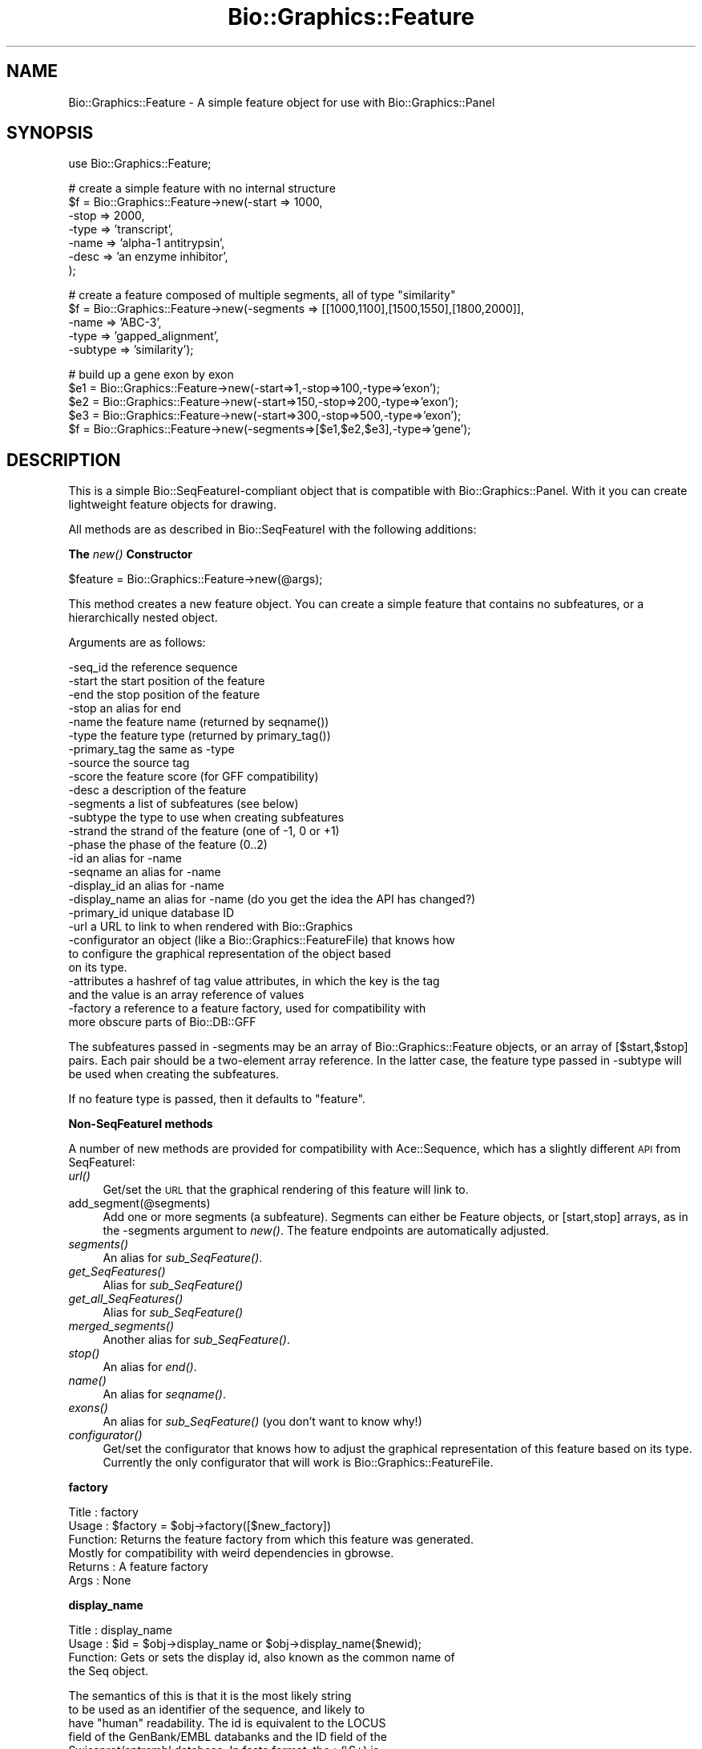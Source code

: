 .\" Automatically generated by Pod::Man v1.37, Pod::Parser v1.32
.\"
.\" Standard preamble:
.\" ========================================================================
.de Sh \" Subsection heading
.br
.if t .Sp
.ne 5
.PP
\fB\\$1\fR
.PP
..
.de Sp \" Vertical space (when we can't use .PP)
.if t .sp .5v
.if n .sp
..
.de Vb \" Begin verbatim text
.ft CW
.nf
.ne \\$1
..
.de Ve \" End verbatim text
.ft R
.fi
..
.\" Set up some character translations and predefined strings.  \*(-- will
.\" give an unbreakable dash, \*(PI will give pi, \*(L" will give a left
.\" double quote, and \*(R" will give a right double quote.  | will give a
.\" real vertical bar.  \*(C+ will give a nicer C++.  Capital omega is used to
.\" do unbreakable dashes and therefore won't be available.  \*(C` and \*(C'
.\" expand to `' in nroff, nothing in troff, for use with C<>.
.tr \(*W-|\(bv\*(Tr
.ds C+ C\v'-.1v'\h'-1p'\s-2+\h'-1p'+\s0\v'.1v'\h'-1p'
.ie n \{\
.    ds -- \(*W-
.    ds PI pi
.    if (\n(.H=4u)&(1m=24u) .ds -- \(*W\h'-12u'\(*W\h'-12u'-\" diablo 10 pitch
.    if (\n(.H=4u)&(1m=20u) .ds -- \(*W\h'-12u'\(*W\h'-8u'-\"  diablo 12 pitch
.    ds L" ""
.    ds R" ""
.    ds C` ""
.    ds C' ""
'br\}
.el\{\
.    ds -- \|\(em\|
.    ds PI \(*p
.    ds L" ``
.    ds R" ''
'br\}
.\"
.\" If the F register is turned on, we'll generate index entries on stderr for
.\" titles (.TH), headers (.SH), subsections (.Sh), items (.Ip), and index
.\" entries marked with X<> in POD.  Of course, you'll have to process the
.\" output yourself in some meaningful fashion.
.if \nF \{\
.    de IX
.    tm Index:\\$1\t\\n%\t"\\$2"
..
.    nr % 0
.    rr F
.\}
.\"
.\" For nroff, turn off justification.  Always turn off hyphenation; it makes
.\" way too many mistakes in technical documents.
.hy 0
.if n .na
.\"
.\" Accent mark definitions (@(#)ms.acc 1.5 88/02/08 SMI; from UCB 4.2).
.\" Fear.  Run.  Save yourself.  No user-serviceable parts.
.    \" fudge factors for nroff and troff
.if n \{\
.    ds #H 0
.    ds #V .8m
.    ds #F .3m
.    ds #[ \f1
.    ds #] \fP
.\}
.if t \{\
.    ds #H ((1u-(\\\\n(.fu%2u))*.13m)
.    ds #V .6m
.    ds #F 0
.    ds #[ \&
.    ds #] \&
.\}
.    \" simple accents for nroff and troff
.if n \{\
.    ds ' \&
.    ds ` \&
.    ds ^ \&
.    ds , \&
.    ds ~ ~
.    ds /
.\}
.if t \{\
.    ds ' \\k:\h'-(\\n(.wu*8/10-\*(#H)'\'\h"|\\n:u"
.    ds ` \\k:\h'-(\\n(.wu*8/10-\*(#H)'\`\h'|\\n:u'
.    ds ^ \\k:\h'-(\\n(.wu*10/11-\*(#H)'^\h'|\\n:u'
.    ds , \\k:\h'-(\\n(.wu*8/10)',\h'|\\n:u'
.    ds ~ \\k:\h'-(\\n(.wu-\*(#H-.1m)'~\h'|\\n:u'
.    ds / \\k:\h'-(\\n(.wu*8/10-\*(#H)'\z\(sl\h'|\\n:u'
.\}
.    \" troff and (daisy-wheel) nroff accents
.ds : \\k:\h'-(\\n(.wu*8/10-\*(#H+.1m+\*(#F)'\v'-\*(#V'\z.\h'.2m+\*(#F'.\h'|\\n:u'\v'\*(#V'
.ds 8 \h'\*(#H'\(*b\h'-\*(#H'
.ds o \\k:\h'-(\\n(.wu+\w'\(de'u-\*(#H)/2u'\v'-.3n'\*(#[\z\(de\v'.3n'\h'|\\n:u'\*(#]
.ds d- \h'\*(#H'\(pd\h'-\w'~'u'\v'-.25m'\f2\(hy\fP\v'.25m'\h'-\*(#H'
.ds D- D\\k:\h'-\w'D'u'\v'-.11m'\z\(hy\v'.11m'\h'|\\n:u'
.ds th \*(#[\v'.3m'\s+1I\s-1\v'-.3m'\h'-(\w'I'u*2/3)'\s-1o\s+1\*(#]
.ds Th \*(#[\s+2I\s-2\h'-\w'I'u*3/5'\v'-.3m'o\v'.3m'\*(#]
.ds ae a\h'-(\w'a'u*4/10)'e
.ds Ae A\h'-(\w'A'u*4/10)'E
.    \" corrections for vroff
.if v .ds ~ \\k:\h'-(\\n(.wu*9/10-\*(#H)'\s-2\u~\d\s+2\h'|\\n:u'
.if v .ds ^ \\k:\h'-(\\n(.wu*10/11-\*(#H)'\v'-.4m'^\v'.4m'\h'|\\n:u'
.    \" for low resolution devices (crt and lpr)
.if \n(.H>23 .if \n(.V>19 \
\{\
.    ds : e
.    ds 8 ss
.    ds o a
.    ds d- d\h'-1'\(ga
.    ds D- D\h'-1'\(hy
.    ds th \o'bp'
.    ds Th \o'LP'
.    ds ae ae
.    ds Ae AE
.\}
.rm #[ #] #H #V #F C
.\" ========================================================================
.\"
.IX Title "Bio::Graphics::Feature 3"
.TH Bio::Graphics::Feature 3 "2008-07-07" "perl v5.8.8" "User Contributed Perl Documentation"
.SH "NAME"
Bio::Graphics::Feature \- A simple feature object for use with Bio::Graphics::Panel
.SH "SYNOPSIS"
.IX Header "SYNOPSIS"
.Vb 1
\& use Bio::Graphics::Feature;
.Ve
.PP
.Vb 7
\& # create a simple feature with no internal structure
\& $f = Bio::Graphics::Feature->new(-start => 1000,
\&                                  -stop  => 2000,
\&                                  -type  => 'transcript',
\&                                  -name  => 'alpha-1 antitrypsin',
\&                                  -desc  => 'an enzyme inhibitor',
\&                                 );
.Ve
.PP
.Vb 5
\& # create a feature composed of multiple segments, all of type "similarity"
\& $f = Bio::Graphics::Feature->new(-segments => [[1000,1100],[1500,1550],[1800,2000]],
\&                                  -name     => 'ABC-3',
\&                                  -type     => 'gapped_alignment',
\&                                  -subtype  => 'similarity');
.Ve
.PP
.Vb 5
\& # build up a gene exon by exon
\& $e1 = Bio::Graphics::Feature->new(-start=>1,-stop=>100,-type=>'exon');
\& $e2 = Bio::Graphics::Feature->new(-start=>150,-stop=>200,-type=>'exon');
\& $e3 = Bio::Graphics::Feature->new(-start=>300,-stop=>500,-type=>'exon');
\& $f  = Bio::Graphics::Feature->new(-segments=>[$e1,$e2,$e3],-type=>'gene');
.Ve
.SH "DESCRIPTION"
.IX Header "DESCRIPTION"
This is a simple Bio::SeqFeatureI\-compliant object that is compatible
with Bio::Graphics::Panel.  With it you can create lightweight feature
objects for drawing.
.PP
All methods are as described in Bio::SeqFeatureI with the following additions:
.Sh "The \fInew()\fP Constructor"
.IX Subsection "The new() Constructor"
.Vb 1
\& $feature = Bio::Graphics::Feature->new(@args);
.Ve
.PP
This method creates a new feature object.  You can create a simple
feature that contains no subfeatures, or a hierarchically nested object.
.PP
Arguments are as follows:
.PP
.Vb 27
\&  -seq_id      the reference sequence
\&  -start       the start position of the feature
\&  -end         the stop position of the feature
\&  -stop        an alias for end
\&  -name        the feature name (returned by seqname())
\&  -type        the feature type (returned by primary_tag())
\&  -primary_tag the same as -type
\&  -source      the source tag
\&  -score       the feature score (for GFF compatibility)
\&  -desc        a description of the feature
\&  -segments    a list of subfeatures (see below)
\&  -subtype     the type to use when creating subfeatures
\&  -strand      the strand of the feature (one of -1, 0 or +1)
\&  -phase       the phase of the feature (0..2)
\&  -id          an alias for -name
\&  -seqname     an alias for -name
\&  -display_id  an alias for -name
\&  -display_name an alias for -name  (do you get the idea the API has changed?)
\&  -primary_id  unique database ID
\&  -url         a URL to link to when rendered with Bio::Graphics
\&  -configurator an object (like a Bio::Graphics::FeatureFile) that knows how 
\&               to configure the graphical representation of the object based
\&               on its type.
\&  -attributes  a hashref of tag value attributes, in which the key is the tag
\&               and the value is an array reference of values
\&  -factory     a reference to a feature factory, used for compatibility with
\&               more obscure parts of Bio::DB::GFF
.Ve
.PP
The subfeatures passed in \-segments may be an array of
Bio::Graphics::Feature objects, or an array of [$start,$stop]
pairs. Each pair should be a two-element array reference.  In the
latter case, the feature type passed in \-subtype will be used when
creating the subfeatures.
.PP
If no feature type is passed, then it defaults to \*(L"feature\*(R".
.Sh "Non-SeqFeatureI methods"
.IX Subsection "Non-SeqFeatureI methods"
A number of new methods are provided for compatibility with
Ace::Sequence, which has a slightly different \s-1API\s0 from SeqFeatureI:
.IP "\fIurl()\fR" 4
.IX Item "url()"
Get/set the \s-1URL\s0 that the graphical rendering of this feature will link to.
.IP "add_segment(@segments)" 4
.IX Item "add_segment(@segments)"
Add one or more segments (a subfeature).  Segments can either be
Feature objects, or [start,stop] arrays, as in the \-segments argument
to \fInew()\fR.  The feature endpoints are automatically adjusted.
.IP "\fIsegments()\fR" 4
.IX Item "segments()"
An alias for \fIsub_SeqFeature()\fR.
.IP "\fIget_SeqFeatures()\fR" 4
.IX Item "get_SeqFeatures()"
Alias for \fIsub_SeqFeature()\fR
.IP "\fIget_all_SeqFeatures()\fR" 4
.IX Item "get_all_SeqFeatures()"
Alias for \fIsub_SeqFeature()\fR
.IP "\fImerged_segments()\fR" 4
.IX Item "merged_segments()"
Another alias for \fIsub_SeqFeature()\fR.
.IP "\fIstop()\fR" 4
.IX Item "stop()"
An alias for \fIend()\fR.
.IP "\fIname()\fR" 4
.IX Item "name()"
An alias for \fIseqname()\fR.
.IP "\fIexons()\fR" 4
.IX Item "exons()"
An alias for \fIsub_SeqFeature()\fR (you don't want to know why!)
.IP "\fIconfigurator()\fR" 4
.IX Item "configurator()"
Get/set the configurator that knows how to adjust the graphical
representation of this feature based on its type.  Currently the only
configurator that will work is Bio::Graphics::FeatureFile.
.Sh "factory"
.IX Subsection "factory"
.Vb 6
\& Title   : factory
\& Usage   : $factory = $obj->factory([$new_factory])
\& Function: Returns the feature factory from which this feature was generated.
\&           Mostly for compatibility with weird dependencies in gbrowse.
\& Returns : A feature factory
\& Args    : None
.Ve
.Sh "display_name"
.IX Subsection "display_name"
.Vb 4
\& Title   : display_name
\& Usage   : $id = $obj->display_name or $obj->display_name($newid);
\& Function: Gets or sets the display id, also known as the common name of
\&           the Seq object.
.Ve
.PP
.Vb 10
\&           The semantics of this is that it is the most likely string
\&           to be used as an identifier of the sequence, and likely to
\&           have "human" readability.  The id is equivalent to the LOCUS
\&           field of the GenBank/EMBL databanks and the ID field of the
\&           Swissprot/sptrembl database. In fasta format, the >(\eS+) is
\&           presumed to be the id, though some people overload the id
\&           to embed other information. Bioperl does not use any
\&           embedded information in the ID field, and people are
\&           encouraged to use other mechanisms (accession field for
\&           example, or extending the sequence object) to solve this.
.Ve
.PP
.Vb 4
\&           Notice that $seq->id() maps to this function, mainly for
\&           legacy/convenience issues.
\& Returns : A string
\& Args    : None or a new id
.Ve
.Sh "accession_number"
.IX Subsection "accession_number"
.Vb 8
\& Title   : accession_number
\& Usage   : $unique_biological_key = $obj->accession_number;
\& Function: Returns the unique biological id for a sequence, commonly
\&           called the accession_number. For sequences from established
\&           databases, the implementors should try to use the correct
\&           accession number. Notice that primary_id() provides the
\&           unique id for the implemetation, allowing multiple objects
\&           to have the same accession number in a particular implementation.
.Ve
.PP
.Vb 4
\&           For sequences with no accession number, this method should return
\&           "unknown".
\& Returns : A string
\& Args    : None
.Ve
.Sh "alphabet"
.IX Subsection "alphabet"
.Vb 4
\& Title   : alphabet
\& Usage   : if( $obj->alphabet eq 'dna' ) { /Do Something/ }
\& Function: Returns the type of sequence being one of
\&           'dna', 'rna' or 'protein'. This is case sensitive.
.Ve
.PP
.Vb 2
\&           This is not called <type> because this would cause
\&           upgrade problems from the 0.5 and earlier Seq objects.
.Ve
.PP
.Vb 5
\& Returns : a string either 'dna','rna','protein'. NB - the object must
\&           make a call of the type - if there is no type specified it
\&           has to guess.
\& Args    : none
\& Status  : Virtual
.Ve
.Sh "desc"
.IX Subsection "desc"
.Vb 6
\& Title   : desc
\& Usage   : $seqobj->desc($string) or $seqobj->desc()
\& Function: Sets or gets the description of the sequence
\& Example :
\& Returns : The description
\& Args    : The description or none
.Ve
.Sh "location"
.IX Subsection "location"
.Vb 6
\& Title   : location
\& Usage   : my $location = $seqfeature->location()
\& Function: returns a location object suitable for identifying location
\&           of feature on sequence or parent feature
\& Returns : Bio::LocationI object
\& Args    : none
.Ve
.Sh "location_string"
.IX Subsection "location_string"
.Vb 5
\& Title   : location_string
\& Usage   : my $string = $seqfeature->location_string()
\& Function: Returns a location string in a format recognized by gbrowse
\& Returns : a string
\& Args    : none
.Ve
.PP
This is a convenience function used by the generic genome browser. It
returns the location of the feature and its subfeatures in the compact
form \*(L"start1..end1,start2..end2,...\*(R".  Use
\&\f(CW$seqfeature\fR\->\fIlocation()\fR\->\fItoFTString()\fR to obtain a standard
GenBank/EMBL location representation.
.Sh "configurator"
.IX Subsection "configurator"
.Vb 5
\& Title   : configurator
\& Usage   : my $configurator = $seqfeature->configurator([$new_configurator])
\& Function: Get/set an object that provides configuration information for this feature
\& Returns : configurator object
\& Args    : new configurator object (optional)
.Ve
.PP
A configurator object provides hints to the Bio::Graphics::Feature as
to how to display itself on a canvas. Currently this stores the
Bio::Graphics::FeatureFile and descendents.
.Sh "url"
.IX Subsection "url"
.Vb 5
\& Title   : url
\& Usage   : my $url = $seqfeature->url([$new_url])
\& Function: Get/set the URL associated with this feature
\& Returns : a URL string
\& Args    : new URL (optional)
.Ve
.PP
Features link to URLs when displayed as a clickable image map. This
field holds that information.
.Sh "make_link"
.IX Subsection "make_link"
.Vb 5
\& Title   : make_link
\& Usage   : my $url = $seqfeature->make_link()
\& Function: Create a URL for the feature
\& Returns : a URL string
\& Args    : none
.Ve
.PP
This method will invoke the configurator in order to turn the feature
into a link. Used by Bio::Graphics::Panel to create imagemaps.
.SH "SEE ALSO"
.IX Header "SEE ALSO"
Bio::Graphics::Panel,Bio::Graphics::Glyph, Bio::Graphics::FeatureBase
\&\s-1GD\s0
.SH "AUTHOR"
.IX Header "AUTHOR"
Lincoln Stein <lstein@cshl.org>.
.PP
Copyright (c) 2001 Cold Spring Harbor Laboratory
.PP
This library is free software; you can redistribute it and/or modify
it under the same terms as Perl itself.  See \s-1DISCLAIMER\s0.txt for
disclaimers of warranty.
